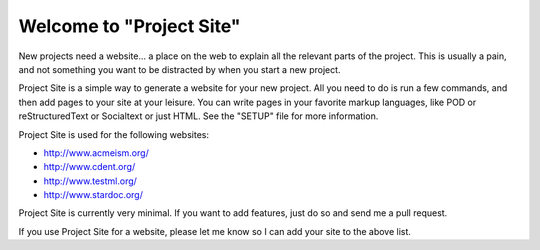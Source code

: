 =========================
Welcome to "Project Site"
=========================

New projects need a website... a place on the web to explain all the relevant parts of the project. This is usually a pain, and not something you want to be distracted by when you start a new project.

Project Site is a simple way to generate a website for your new project. All you need to do is run a few commands, and then add pages to your site at your leisure. You can write pages in your favorite markup languages, like POD or reStructuredText or Socialtext or just HTML. See the "SETUP" file for more information.

Project Site is used for the following websites:

* http://www.acmeism.org/
* http://www.cdent.org/
* http://www.testml.org/
* http://www.stardoc.org/

Project Site is currently very minimal. If you want to add features, just do so and send me a pull request.

If you use Project Site for a website, please let me know so I can add your site to the above list.
